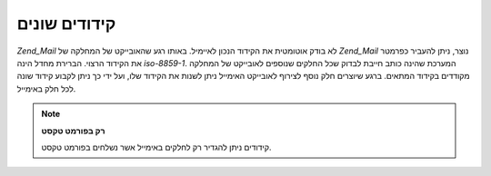 .. _zend.mail.character-sets:

קידודים שונים
=============

*Zend_Mail* לא בודק אוטומטית את הקידוד הנכון לאיימיל. באותו רגע
שהאובייקט של המחלקה של *Zend_Mail* נוצר, ניתן להעביר כפרמטר את
הקידוד הרצוי. הברירת מחדל הינה *iso-8859-1*. המערכת שהינה כותב חייבת
לבדוק שכל החלקים שנוספים לאובייקט של המחלקה מקודדים בקידוד
המתאים. ברגע שיוצרים חלק נוסף לצירוף לאובייקט האימייל ניתן
לשנות את הקידוד שלו, ועל ידי כך ניתן לקבוע קידוד שונה לכל חלק
באימייל.

.. note::

   **רק בפורמט טקסט**

   קידודים ניתן להגדיר רק לחלקים באימייל אשר נשלחים בפורמט טקסט.


